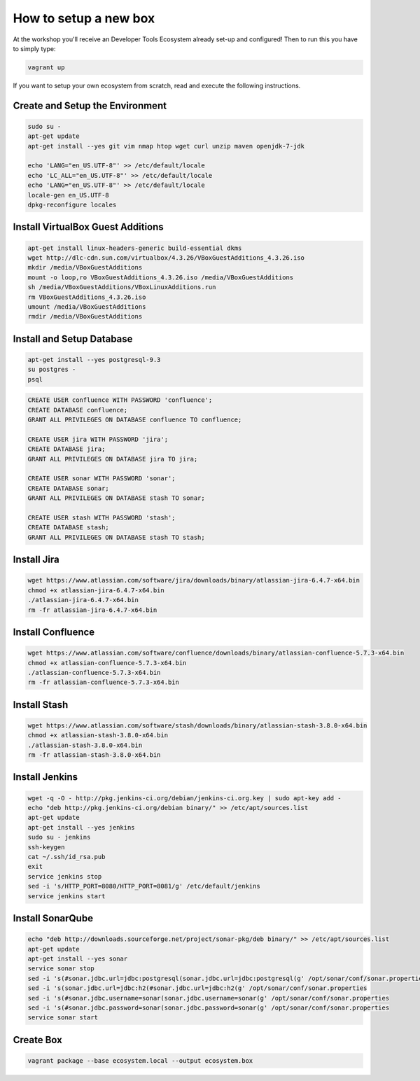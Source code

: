 How to setup a new box
======================

At the workshop you'll receive an Developer Tools Ecosystem already set-up and configured!
Then to run this you have to simply type:

.. code-block:: bash

    vagrant up

If you want to setup your own ecosystem from scratch, read and execute the following instructions.


Create and Setup the Environment
--------------------------------

.. code-block:: bash

    sudo su -
    apt-get update
    apt-get install --yes git vim nmap htop wget curl unzip maven openjdk-7-jdk

    echo 'LANG="en_US.UTF-8"' >> /etc/default/locale
    echo 'LC_ALL="en_US.UTF-8"' >> /etc/default/locale
    echo 'LANG="en_US.UTF-8"' >> /etc/default/locale
    locale-gen en_US.UTF-8
    dpkg-reconfigure locales


Install VirtualBox Guest Additions
----------------------------------

.. code-block:: bash

    apt-get install linux-headers-generic build-essential dkms
    wget http://dlc-cdn.sun.com/virtualbox/4.3.26/VBoxGuestAdditions_4.3.26.iso
    mkdir /media/VBoxGuestAdditions
    mount -o loop,ro VBoxGuestAdditions_4.3.26.iso /media/VBoxGuestAdditions
    sh /media/VBoxGuestAdditions/VBoxLinuxAdditions.run
    rm VBoxGuestAdditions_4.3.26.iso
    umount /media/VBoxGuestAdditions
    rmdir /media/VBoxGuestAdditions


Install and Setup Database
--------------------------

.. code-block:: bash

    apt-get install --yes postgresql-9.3
    su postgres -
    psql

.. code-block:: sql

    CREATE USER confluence WITH PASSWORD 'confluence';
    CREATE DATABASE confluence;
    GRANT ALL PRIVILEGES ON DATABASE confluence TO confluence;
    
    CREATE USER jira WITH PASSWORD 'jira';
    CREATE DATABASE jira;
    GRANT ALL PRIVILEGES ON DATABASE jira TO jira;
    
    CREATE USER sonar WITH PASSWORD 'sonar';
    CREATE DATABASE sonar;
    GRANT ALL PRIVILEGES ON DATABASE stash TO sonar;
    
    CREATE USER stash WITH PASSWORD 'stash';
    CREATE DATABASE stash;
    GRANT ALL PRIVILEGES ON DATABASE stash TO stash;


Install Jira
-------------

.. code-block:: bash

    wget https://www.atlassian.com/software/jira/downloads/binary/atlassian-jira-6.4.7-x64.bin
    chmod +x atlassian-jira-6.4.7-x64.bin
    ./atlassian-jira-6.4.7-x64.bin
    rm -fr atlassian-jira-6.4.7-x64.bin


Install Confluence
------------------

.. code-block:: bash

    wget https://www.atlassian.com/software/confluence/downloads/binary/atlassian-confluence-5.7.3-x64.bin
    chmod +x atlassian-confluence-5.7.3-x64.bin
    ./atlassian-confluence-5.7.3-x64.bin
    rm -fr atlassian-confluence-5.7.3-x64.bin


Install Stash
-------------

.. code-block:: bash

    wget https://www.atlassian.com/software/stash/downloads/binary/atlassian-stash-3.8.0-x64.bin
    chmod +x atlassian-stash-3.8.0-x64.bin
    ./atlassian-stash-3.8.0-x64.bin
    rm -fr atlassian-stash-3.8.0-x64.bin


Install Jenkins
---------------

.. code-block:: bash

    wget -q -O - http://pkg.jenkins-ci.org/debian/jenkins-ci.org.key | sudo apt-key add -
    echo "deb http://pkg.jenkins-ci.org/debian binary/" >> /etc/apt/sources.list
    apt-get update
    apt-get install --yes jenkins
    sudo su - jenkins
    ssh-keygen
    cat ~/.ssh/id_rsa.pub
    exit
    service jenkins stop
    sed -i 's/HTTP_PORT=8080/HTTP_PORT=8081/g' /etc/default/jenkins
    service jenkins start


Install SonarQube
-----------------

.. code-block:: bash

    echo "deb http://downloads.sourceforge.net/project/sonar-pkg/deb binary/" >> /etc/apt/sources.list
    apt-get update
    apt-get install --yes sonar
    service sonar stop
    sed -i 's(#sonar.jdbc.url=jdbc:postgresql(sonar.jdbc.url=jdbc:postgresql(g' /opt/sonar/conf/sonar.properties
    sed -i 's(sonar.jdbc.url=jdbc:h2(#sonar.jdbc.url=jdbc:h2(g' /opt/sonar/conf/sonar.properties
    sed -i 's(#sonar.jdbc.username=sonar(sonar.jdbc.username=sonar(g' /opt/sonar/conf/sonar.properties
    sed -i 's(#sonar.jdbc.password=sonar(sonar.jdbc.password=sonar(g' /opt/sonar/conf/sonar.properties
    service sonar start


Create Box
----------

.. code-block:: bash

    vagrant package --base ecosystem.local --output ecosystem.box


